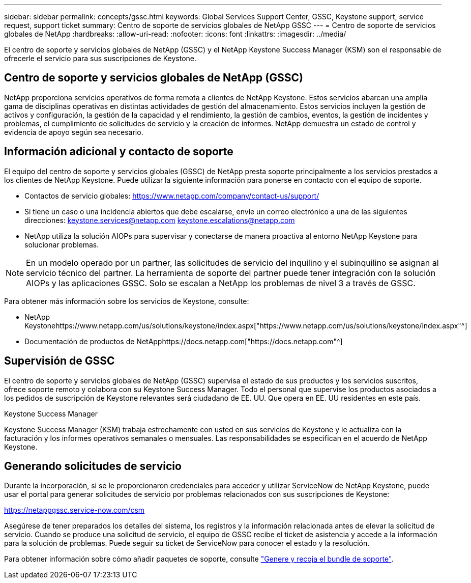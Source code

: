 ---
sidebar: sidebar 
permalink: concepts/gssc.html 
keywords: Global Services Support Center, GSSC, Keystone support, service request, support ticket 
summary: Centro de soporte de servicios globales de NetApp GSSC 
---
= Centro de soporte de servicios globales de NetApp
:hardbreaks:
:allow-uri-read: 
:nofooter: 
:icons: font
:linkattrs: 
:imagesdir: ../media/


[role="lead"]
El centro de soporte y servicios globales de NetApp (GSSC) y el NetApp Keystone Success Manager (KSM) son el responsable de ofrecerle el servicio para sus suscripciones de Keystone.



== Centro de soporte y servicios globales de NetApp (GSSC)

NetApp proporciona servicios operativos de forma remota a clientes de NetApp Keystone. Estos servicios abarcan una amplia gama de disciplinas operativas en distintas actividades de gestión del almacenamiento. Estos servicios incluyen la gestión de activos y configuración, la gestión de la capacidad y el rendimiento, la gestión de cambios, eventos, la gestión de incidentes y problemas, el cumplimiento de solicitudes de servicio y la creación de informes. NetApp demuestra un estado de control y evidencia de apoyo según sea necesario.



== Información adicional y contacto de soporte

El equipo del centro de soporte y servicios globales (GSSC) de NetApp presta soporte principalmente a los servicios prestados a los clientes de NetApp Keystone. Puede utilizar la siguiente información para ponerse en contacto con el equipo de soporte.

* Contactos de servicio globales:
https://www.netapp.com/company/contact-us/support/[]
* Si tiene un caso o una incidencia abiertos que debe escalarse, envíe un correo electrónico a una de las siguientes direcciones: keystone.services@netapp.com keystone.escalations@netapp.com
* NetApp utiliza la solución AIOPs para supervisar y conectarse de manera proactiva al entorno NetApp Keystone para solucionar problemas.



NOTE: En un modelo operado por un partner, las solicitudes de servicio del inquilino y el subinquilino se asignan al servicio técnico del partner. La herramienta de soporte del partner puede tener integración con la solución AIOPs y las aplicaciones GSSC. Solo se escalan a NetApp los problemas de nivel 3 a través de GSSC.

Para obtener más información sobre los servicios de Keystone, consulte:

* NetApp Keystonehttps://www.netapp.com/us/solutions/keystone/index.aspx["https://www.netapp.com/us/solutions/keystone/index.aspx"^]
* Documentación de productos de NetApphttps://docs.netapp.com["https://docs.netapp.com"^]




== Supervisión de GSSC

El centro de soporte y servicios globales de NetApp (GSSC) supervisa el estado de sus productos y los servicios suscritos, ofrece soporte remoto y colabora con su Keystone Success Manager. Todo el personal que supervise los productos asociados a los pedidos de suscripción de Keystone relevantes será ciudadano de EE. UU. Que opera en EE. UU residentes en este país.

.Keystone Success Manager
Keystone Success Manager (KSM) trabaja estrechamente con usted en sus servicios de Keystone y le actualiza con la facturación y los informes operativos semanales o mensuales. Las responsabilidades se especifican en el acuerdo de NetApp Keystone.



== Generando solicitudes de servicio

Durante la incorporación, si se le proporcionaron credenciales para acceder y utilizar ServiceNow de NetApp Keystone, puede usar el portal para generar solicitudes de servicio por problemas relacionados con sus suscripciones de Keystone:

https://netappgssc.service-now.com/csm[]

Asegúrese de tener preparados los detalles del sistema, los registros y la información relacionada antes de elevar la solicitud de servicio. Cuando se produce una solicitud de servicio, el equipo de GSSC recibe el ticket de asistencia y accede a la información para la solución de problemas. Puede seguir su ticket de ServiceNow para conocer el estado y la resolución.

Para obtener información sobre cómo añadir paquetes de soporte, consulte link:../installation/monitor-health.html["Genere y recoja el bundle de soporte"].
